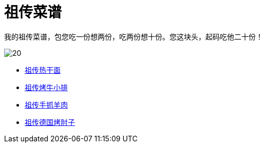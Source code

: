 = 祖传菜谱

我的祖传菜谱，包您吃一份想两份，吃两份想十份。您这块头，起码吃他二十份！

image::20.jpg[]

* link:热干面[祖传热干面]
* link:牛小排[祖传烤牛小排]
* link:手抓羊肉[祖传手抓羊肉]
* link:德国烤肘子[祖传德国烤肘子]
